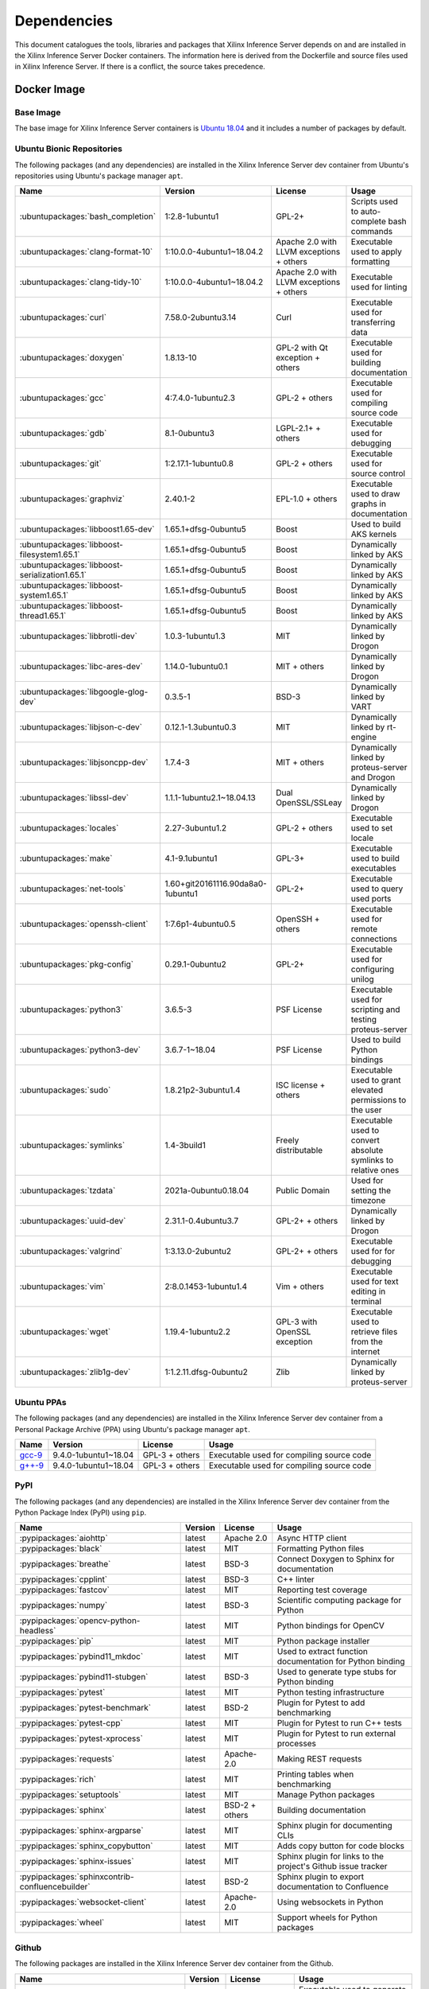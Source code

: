 ..
    Copyright 2021 Xilinx Inc.

    Licensed under the Apache License, Version 2.0 (the "License");
    you may not use this file except in compliance with the License.
    You may obtain a copy of the License at

        http://www.apache.org/licenses/LICENSE-2.0

    Unless required by applicable law or agreed to in writing, software
    distributed under the License is distributed on an "AS IS" BASIS,
    WITHOUT WARRANTIES OR CONDITIONS OF ANY KIND, either express or implied.
    See the License for the specific language governing permissions and
    limitations under the License.

.. _dependencies:

Dependencies
============

This document catalogues the tools, libraries and packages that Xilinx Inference Server depends on and are installed in the Xilinx Inference Server Docker containers.
The information here is derived from the Dockerfile and source files used in Xilinx Inference Server.
If there is a conflict, the source takes precedence.

Docker Image
------------

Base Image
^^^^^^^^^^

The base image for Xilinx Inference Server containers is `Ubuntu 18.04 <https://hub.docker.com/_/ubuntu>`__ and it includes a number of packages by default.

Ubuntu Bionic Repositories
^^^^^^^^^^^^^^^^^^^^^^^^^^

The following packages (and any dependencies) are installed in the Xilinx Inference Server dev container from Ubuntu's repositories using Ubuntu's package manager ``apt``.

.. csv-table::
    :header: Name,Version,License,Usage
    :widths: auto

    :ubuntupackages:`bash_completion`,1:2.8-1ubuntu1,GPL-2+,Scripts used to auto-complete bash commands
    :ubuntupackages:`clang-format-10`,1:10.0.0-4ubuntu1~18.04.2,Apache 2.0 with LLVM exceptions + others,Executable used to apply formatting
    :ubuntupackages:`clang-tidy-10`,1:10.0.0-4ubuntu1~18.04.2,Apache 2.0 with LLVM exceptions + others,Executable used for linting
    :ubuntupackages:`curl`,7.58.0-2ubuntu3.14,Curl,Executable used for transferring data
    :ubuntupackages:`doxygen`,1.8.13-10,GPL-2 with Qt exception + others,Executable used for building documentation
    :ubuntupackages:`gcc`,4:7.4.0-1ubuntu2.3,GPL-2 + others,Executable used for compiling source code
    :ubuntupackages:`gdb`,8.1-0ubuntu3,LGPL-2.1+ + others,Executable used for debugging
    :ubuntupackages:`git`,1:2.17.1-1ubuntu0.8,GPL-2 + others,Executable used for source control
    :ubuntupackages:`graphviz`,2.40.1-2,EPL-1.0 + others,Executable used to draw graphs in documentation
    :ubuntupackages:`libboost1.65-dev`,1.65.1+dfsg-0ubuntu5,Boost,Used to build AKS kernels
    :ubuntupackages:`libboost-filesystem1.65.1`,1.65.1+dfsg-0ubuntu5,Boost,Dynamically linked by AKS
    :ubuntupackages:`libboost-serialization1.65.1`,1.65.1+dfsg-0ubuntu5,Boost,Dynamically linked by AKS
    :ubuntupackages:`libboost-system1.65.1`,1.65.1+dfsg-0ubuntu5,Boost,Dynamically linked by AKS
    :ubuntupackages:`libboost-thread1.65.1`,1.65.1+dfsg-0ubuntu5,Boost,Dynamically linked by AKS
    :ubuntupackages:`libbrotli-dev`,1.0.3-1ubuntu1.3,MIT,Dynamically linked by Drogon
    :ubuntupackages:`libc-ares-dev`,1.14.0-1ubuntu0.1,MIT + others,Dynamically linked by Drogon
    :ubuntupackages:`libgoogle-glog-dev`,0.3.5-1,BSD-3,Dynamically linked by VART
    :ubuntupackages:`libjson-c-dev`,0.12.1-1.3ubuntu0.3,MIT,Dynamically linked by rt-engine
    :ubuntupackages:`libjsoncpp-dev`,1.7.4-3,MIT + others,Dynamically linked by proteus-server and Drogon
    :ubuntupackages:`libssl-dev`,1.1.1-1ubuntu2.1~18.04.13,Dual OpenSSL/SSLeay,Dynamically linked by Drogon
    :ubuntupackages:`locales`,2.27-3ubuntu1.2,GPL-2 + others,Executable used to set locale
    :ubuntupackages:`make`,4.1-9.1ubuntu1,GPL-3+,Executable used to build executables
    :ubuntupackages:`net-tools`,1.60+git20161116.90da8a0-1ubuntu1,GPL-2+,Executable used to query used ports
    :ubuntupackages:`openssh-client`,1:7.6p1-4ubuntu0.5,OpenSSH + others,Executable used for remote connections
    :ubuntupackages:`pkg-config`,0.29.1-0ubuntu2,GPL-2+,Executable used for configuring unilog
    :ubuntupackages:`python3`,3.6.5-3,PSF License,Executable used for scripting and testing proteus-server
    :ubuntupackages:`python3-dev`,3.6.7-1~18.04,PSF License,Used to build Python bindings
    :ubuntupackages:`sudo`,1.8.21p2-3ubuntu1.4,ISC license + others,Executable used to grant elevated permissions to the user
    :ubuntupackages:`symlinks`,1.4-3build1,Freely distributable,Executable used to convert absolute symlinks to relative ones
    :ubuntupackages:`tzdata`,2021a-0ubuntu0.18.04,Public Domain,Used for setting the timezone
    :ubuntupackages:`uuid-dev`,2.31.1-0.4ubuntu3.7,GPL-2+ + others,Dynamically linked by Drogon
    :ubuntupackages:`valgrind`,1:3.13.0-2ubuntu2,GPL-2+ + others,Executable used for for debugging
    :ubuntupackages:`vim`,2:8.0.1453-1ubuntu1.4,Vim + others,Executable used for text editing in terminal
    :ubuntupackages:`wget`,1.19.4-1ubuntu2.2,GPL-3 with OpenSSL exception,Executable used to retrieve files from the internet
    :ubuntupackages:`zlib1g-dev`,1:1.2.11.dfsg-0ubuntu2,Zlib,Dynamically linked by proteus-server

Ubuntu PPAs
^^^^^^^^^^^

The following packages (and any dependencies) are installed in the Xilinx Inference Server dev container from a Personal Package Archive (PPA) using Ubuntu's package manager ``apt``.

.. csv-table::
    :header: Name,Version,License,Usage
    :widths: auto

    `gcc-9 <https://launchpad.net/~ubuntu-toolchain-r/+archive/ubuntu/test>`__,9.4.0-1ubuntu1~18.04,GPL-3 + others,Executable used for compiling source code
    `g++-9 <https://launchpad.net/~ubuntu-toolchain-r/+archive/ubuntu/test>`__,9.4.0-1ubuntu1~18.04,GPL-3 + others,Executable used for compiling source code

PyPI
^^^^

The following packages (and any dependencies) are installed in the Xilinx Inference Server dev container from the Python Package Index (PyPI) using ``pip``.

.. csv-table::
    :header: Name,Version,License,Usage
    :widths: auto

    :pypipackages:`aiohttp`,latest,Apache 2.0,Async HTTP client
    :pypipackages:`black`,latest,MIT,Formatting Python files
    :pypipackages:`breathe`,latest,BSD-3,Connect Doxygen to Sphinx for documentation
    :pypipackages:`cpplint`,latest,BSD-3,C++ linter
    :pypipackages:`fastcov`,latest,MIT,Reporting test coverage
    :pypipackages:`numpy`,latest,BSD-3,Scientific computing package for Python
    :pypipackages:`opencv-python-headless`,latest,MIT,Python bindings for OpenCV
    :pypipackages:`pip`,latest,MIT,Python package installer
    :pypipackages:`pybind11_mkdoc`,latest,MIT,Used to extract function documentation for Python binding
    :pypipackages:`pybind11-stubgen`,latest,BSD-3,Used to generate type stubs for Python binding
    :pypipackages:`pytest`,latest,MIT,Python testing infrastructure
    :pypipackages:`pytest-benchmark`,latest,BSD-2,Plugin for Pytest to add benchmarking
    :pypipackages:`pytest-cpp`,latest,MIT,Plugin for Pytest to run C++ tests
    :pypipackages:`pytest-xprocess`,latest,MIT,Plugin for Pytest to run external processes
    :pypipackages:`requests`,latest,Apache-2.0,Making REST requests
    :pypipackages:`rich`,latest,MIT,Printing tables when benchmarking
    :pypipackages:`setuptools`,latest,MIT,Manage Python packages
    :pypipackages:`sphinx`,latest,BSD-2 + others,Building documentation
    :pypipackages:`sphinx-argparse`,latest,MIT,Sphinx plugin for documenting CLIs
    :pypipackages:`sphinx_copybutton`,latest,MIT,Adds copy button for code blocks
    :pypipackages:`sphinx-issues`,latest,MIT,Sphinx plugin for links to the project's Github issue tracker
    :pypipackages:`sphinxcontrib-confluencebuilder`,latest,BSD-2,Sphinx plugin to export documentation to Confluence
    :pypipackages:`websocket-client`,latest,Apache-2.0,Using websockets in Python
    :pypipackages:`wheel`,latest,MIT,Support wheels for Python packages

Github
^^^^^^

The following packages are installed in the Xilinx Inference Server dev container from the Github.

.. csv-table::
    :header: Name,Version,License,Usage
    :widths: auto

    :github:`Kitware/CMake`,3.21.1,BSD-3 + others,Executable used to generate build systems
    :github:`cameron314/concurrentqueue`,1.0.3,Dual BSD-2/Boost + others,Statically linked by proteus-server for an efficient multi-producer queue
    :github:`jarro2783/cxxopts`,2.2.1,MIT,Statically linked by proteus-server for command-line argument parsing
    :github:`gdraheim/docker-systemctl-replacement`,1.5.4505,EUPL,Executable created by pyinstaller for starting XRM
    :github:`drogonframework/drogon`,1.7.5,MIT,Dynamically linked by proteus-server for an HTTP and websocket server
    :github:`SpartanJ/efsw`,latest,MIT,Dynamically linked by proteus-server for directory monitoring
    :github:`FFmpeg/FFmpeg`,3.4.8,LGPL-2.1+ + others,Dynamically linked by proteus-server for video processing
    :github:`tschaub/gh-pages`,latest,MIT,Executable used to publish documentation to gh-pages branch
    :github:`git-lfs/git-lfs`,2.13.3,MIT + others,Executable used to manage large files in git
    :github:`tianon/gosu`,1.12,Apache 2.0,Executable used to drop down to user when starting container
    :github:`google/googletest`,1.11.0,BSD-3,Statically linked by proteus's test executables
    :github:`grpc/grpc`,1.44,Apache 2.0,Dynamically linked by proteus-server for gRPC support
    :github:`include-what-you-use/include-what-you-use`,0.14,LLVM License,Executable used to check C++ header inclusions
    :github:`json-c/json-c`,0.15,MIT,Dynamically linked by Vitis libraries
    :github:`libb64/libb64`,2.0.0.1,Public Domain Certification,Statically linked by proteus-server for base64 codec
    :github:`linux-test-project/lcov`,1.15,GPL-2,Executable used for test coverage measurement
    :github:`nodejs/node`,14.16.0,MIT + others,Executable used for web GUI development
    :github:`opencv/opencv`,3.4.3,Apache 2.0,Dynamically linked by proteus-server for image and video processing
    :github:`open-telemetry/opentelemetry-cpp`,1.1.0,Apache 2.0,Dynamically linked by proteus-server
    :github:`pybind/pybind11`,2.9.1,BSD-3,Headers used to build Python bindings
    :github:`jupp0r/prometheus-cpp`,0.12.2,MIT,Dynamically linked by proteus-server for metrics
    :github:`protocolbuffers/protobuf`,3.19.4,BSD-3,Dynamically linked by proteus-server and Vitis libraries
    :github:`gabime/spdlog`,1.8.2,MIT,Statically linked by proteus-server for logging
    :github:`Xilinx/Vitis-AI`,latest,Apache 2.0,VART is dynamically linked by proteus-server
    :github:`wg/wrk`,4.1.0,modified Apache 2.0,Executable used for benchmarking proteus-server

Xilinx
^^^^^^

The following packages are installed in the Xilinx Inference Server dev container from Xilinx using Ubuntu's package manager ``apt``.

.. csv-table::
    :header: Name,Version,Link,License
    :widths: auto

    xrm,1.3.29,:xilinxdownload:`Debian package <xrm_202120.1.3.29_18.04-x86_64.deb>`,Apache 2.0
    xrt,2.12.427,:xilinxdownload:`Debian package <xrt_202120.2.12.427_18.04-amd64-xrt.deb>`,Apache 2.0

Included
--------

The following files are included in the Xilinx Inference Server repository under the terms of their original licensing. This information is duplicated in the LICENSE.

.. csv-table::
    :header: Name,Source,Original File,License,Usage
    :widths: auto

    bicycle-384566_640.jpg,`Pixabay <https://pixabay.com/photos/bicycle-bike-biking-sport-cycle-384566/>`__,`bicycle-384566_640.jpg <https://cdn.pixabay.com/photo/2014/07/05/08/18/bicycle-384566_640.jpg>`__,`Pixabay License <https://pixabay.com/service/license/>`_,Used for testing
    CodeCoverage.cmake,:github:`bilke/cmake-modules`,`CodeCoverage.cmake <https://www.github.com/bilke/cmake-modules/blob/master/CodeCoverage.cmake>`__,BSD-3,Cmake module for test coverage measurement
    ctpl.h,:github:`vit-vit/CTPL`,`ctpl.h <https://www.github.com/vit-vit/CTPL/blob/master/ctpl.h>`__,Apache 2.0,C++ Thread pool library
    dog-3619020_640.jpg,`Pixabay <https://pixabay.com/photos/dog-spitz-smile-ginger-home-pet-3619020/>`__,`dog-3619020_640.jpg <https://cdn.pixabay.com/photo/2018/08/20/14/08/dog-3619020_640.jpg>`__,`Pixabay License <https://pixabay.com/service/license/>`_,Used for testing
    nine_9273.jpg,`Keras MNIST dataset <https://keras.io/api/datasets/mnist/>`__,?,`CC BY-SA 3.0 <https://creativecommons.org/licenses/by-sa/3.0/legalcode>`__,Used for testing
    proteusConfig.cmake,:github:`alexreinking/SharedStaticStarter`,`SomeLibConfig.cmake <https://www.github.com/alexreinking/SharedStaticStarter/blob/master/packaging/SomeLibConfig.cmake>`__,MIT,CMake module for installing libraries
    Queue.js,`Kate Rose Morley <https://code.iamkate.com/javascript/queues/>`__,`Queue.src.js <https://code.iamkate.com/javascript/queues/Queue.src.js>`__,`CC0 1.0 Universal <https://creativecommons.org/publicdomain/zero/1.0/legalcode>`__,JavaScript class for a queue
    sport-1284275_640.jpg,`Pixabay <https://pixabay.com/photos/sport-skateboard-skateboarding-fun-1284275/>`__,`sport-1284275_640.jpg <https://cdn.pixabay.com/photo/2016/03/27/21/05/sport-1284275_640.jpg>`__,`Pixabay License <https://pixabay.com/service/license/>`_,Used for testing

Downloaded Files
----------------

The following files can be optionally downloaded by scripts and may be needed by examples and tests.

.. csv-table::
    :header: Name,Source,License
    :widths: auto

    :xilinxdownload:`densebox_320_320-u200-u250-r1.4.0.tar.gz <densebox_320_320-u200-u250-r1.4.0.tar.gz>`,Xilinx Inc.,Apache 2.0
    `girl-1867092_640.jpg <https://cdn.pixabay.com/photo/2016/11/29/03/35/girl-1867092_640.jpg>`__,`Pixabay <https://pixabay.com/photos/girl-model-portrait-smile-smiling-1867092/>`__,`Pixabay License <https://pixabay.com/service/license/>`__
    `Physicsworks.ogv <https://upload.wikimedia.org/wikipedia/commons/c/c4/Physicsworks.ogv>`__,`Wikimedia <https://commons.wikimedia.org/wiki/File:Physicsworks.ogv>`__,`CC Attribution 3.0 Unported <https://creativecommons.org/licenses/by/3.0/legalcode>`__
    :xilinxdownload:`resnet_v1_50_tf-u200-u250-r1.4.0.tar.gz <resnet_v1_50_tf-u200-u250-r1.4.0.tar.gz>`,Xilinx Inc.,Apache 2.0
    :xilinxdownload:`vitis_ai_runtime_r1.3.0_image_video.tar.gz <vitis_ai_runtime_r1.3.0_image_video.tar.gz>`,Xilinx Inc.,Apache 2.0
    :xilinxdownload:`yolov3_adas_pruned_0_9-u200-u250-r1.4.0.tar.gz <yolov3_adas_pruned_0_9-u200-u250-r1.4.0.tar.gz>`,Xilinx Inc.,Apache 2.0
    :xilinxdownload:`yolov3_voc-u200-u250-r1.4.0.tar.gz <yolov3_voc-u200-u250-r1.4.0.tar.gz>`,Xilinx Inc.,Apache 2.0
